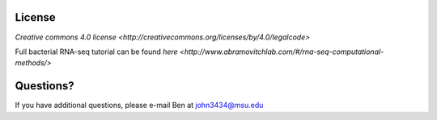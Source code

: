 License
=======

`Creative commons 4.0 license <http://creativecommons.org/licenses/by/4.0/legalcode>`

Full bacterial RNA-seq tutorial can be found `here <http://www.abramovitchlab.com/#/rna-seq-computational-methods/>`

Questions?
==========

If you have additional questions, please e-mail Ben at john3434@msu.edu

